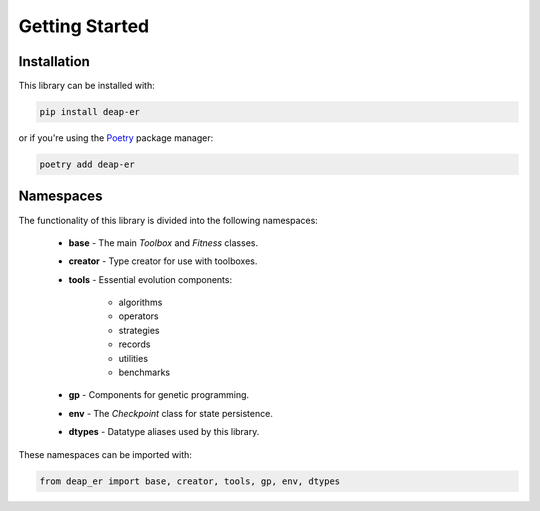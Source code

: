 Getting Started
===============

Installation
++++++++++++

This library can be installed with:

.. code-block:: text

    pip install deap-er

or if you're using the `Poetry <https://python-poetry.org/docs/>`_ package manager:

.. code-block:: text

    poetry add deap-er


.. raw:: html

   <br/>
   <hr>


Namespaces
++++++++++

The functionality of this library is divided into the following namespaces:

    * **base** - The main *Toolbox* and *Fitness* classes.
    * **creator** - Type creator for use with toolboxes.
    * **tools** - Essential evolution components:

        - algorithms
        - operators
        - strategies
        - records
        - utilities
        - benchmarks

    * **gp** - Components for genetic programming.
    * **env** - The *Checkpoint* class for state persistence.
    * **dtypes** - Datatype aliases used by this library.

These namespaces can be imported with:

.. code-block::

   from deap_er import base, creator, tools, gp, env, dtypes

.. raw:: html

   <br />
